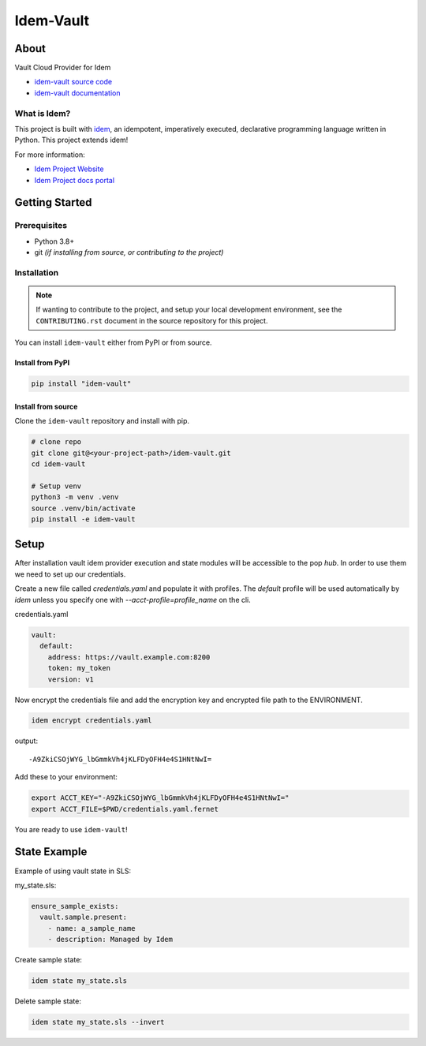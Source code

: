 **********
Idem-Vault
**********

.. image:: https://img.shields.io/badge/made%20with-idem-teal
   :alt: Made with idem, a Python implementation of Plugin Oriented Programming
   :target: https://www.idemproject.io/

.. image:: https://img.shields.io/badge/docs%20on-docs.idemproject.io-blue
   :alt: Documentation is published with Sphinx on docs.idemproject.io
   :target: https://docs.idemproject.io/idem-vault/en/latest/index.html

.. image:: https://img.shields.io/badge/made%20with-pop-teal
   :alt: Made with pop, a Python implementation of Plugin Oriented Programming
   :target: https://pop.readthedocs.io/

.. image:: https://img.shields.io/badge/made%20with-python-yellow
   :alt: Made with Python
   :target: https://www.python.org/

About
=====

Vault Cloud Provider for Idem

* `idem-vault source code <https://gitlab.com/vmware/idem/idem-vault>`__
* `idem-vault documentation <https://docs.idemproject.io/idem-vault/en/latest/index.html>`__

What is Idem?
-------------

This project is built with `idem <https://www.idemproject.io/>`__, an idempotent,
imperatively executed, declarative programming language written in Python. This project extends
idem!

For more information:

* `Idem Project Website <https://www.idemproject.io/>`__
* `Idem Project docs portal <https://docs.idemproject.io/>`__

Getting Started
===============

Prerequisites
-------------

* Python 3.8+
* git *(if installing from source, or contributing to the project)*

Installation
------------

.. note::

   If wanting to contribute to the project, and setup your local development
   environment, see the ``CONTRIBUTING.rst`` document in the source repository
   for this project.

You can install ``idem-vault`` either  from PyPI or from source.

Install from PyPI
+++++++++++++++++

.. code-block:: bash

  pip install "idem-vault"

Install from source
+++++++++++++++++++

Clone the ``idem-vault`` repository and install with pip.

.. code-block:: bash

   # clone repo
   git clone git@<your-project-path>/idem-vault.git
   cd idem-vault

   # Setup venv
   python3 -m venv .venv
   source .venv/bin/activate
   pip install -e idem-vault

Setup
=====

After installation vault idem provider execution and state modules will be accessible to the pop `hub`.
In order to use them we need to set up our credentials.

Create a new file called `credentials.yaml` and populate it with profiles.
The `default` profile will be used automatically by `idem` unless you specify one with `--acct-profile=profile_name` on the cli.

credentials.yaml

..  code:: sls

    vault:
      default:
        address: https://vault.example.com:8200
        token: my_token
        version: v1

Now encrypt the credentials file and add the encryption key and encrypted file path to the ENVIRONMENT.

.. code:: bash

    idem encrypt credentials.yaml

output::

    -A9ZkiCSOjWYG_lbGmmkVh4jKLFDyOFH4e4S1HNtNwI=

Add these to your environment:

.. code:: bash

    export ACCT_KEY="-A9ZkiCSOjWYG_lbGmmkVh4jKLFDyOFH4e4S1HNtNwI="
    export ACCT_FILE=$PWD/credentials.yaml.fernet

You are ready to use ``idem-vault``!

State Example
=============

Example of using vault state in SLS:

my_state.sls:

.. code:: sls

    ensure_sample_exists:
      vault.sample.present:
        - name: a_sample_name
        - description: Managed by Idem

Create sample state:

.. code:: bash

    idem state my_state.sls

Delete sample state:

.. code:: bash

    idem state my_state.sls --invert
